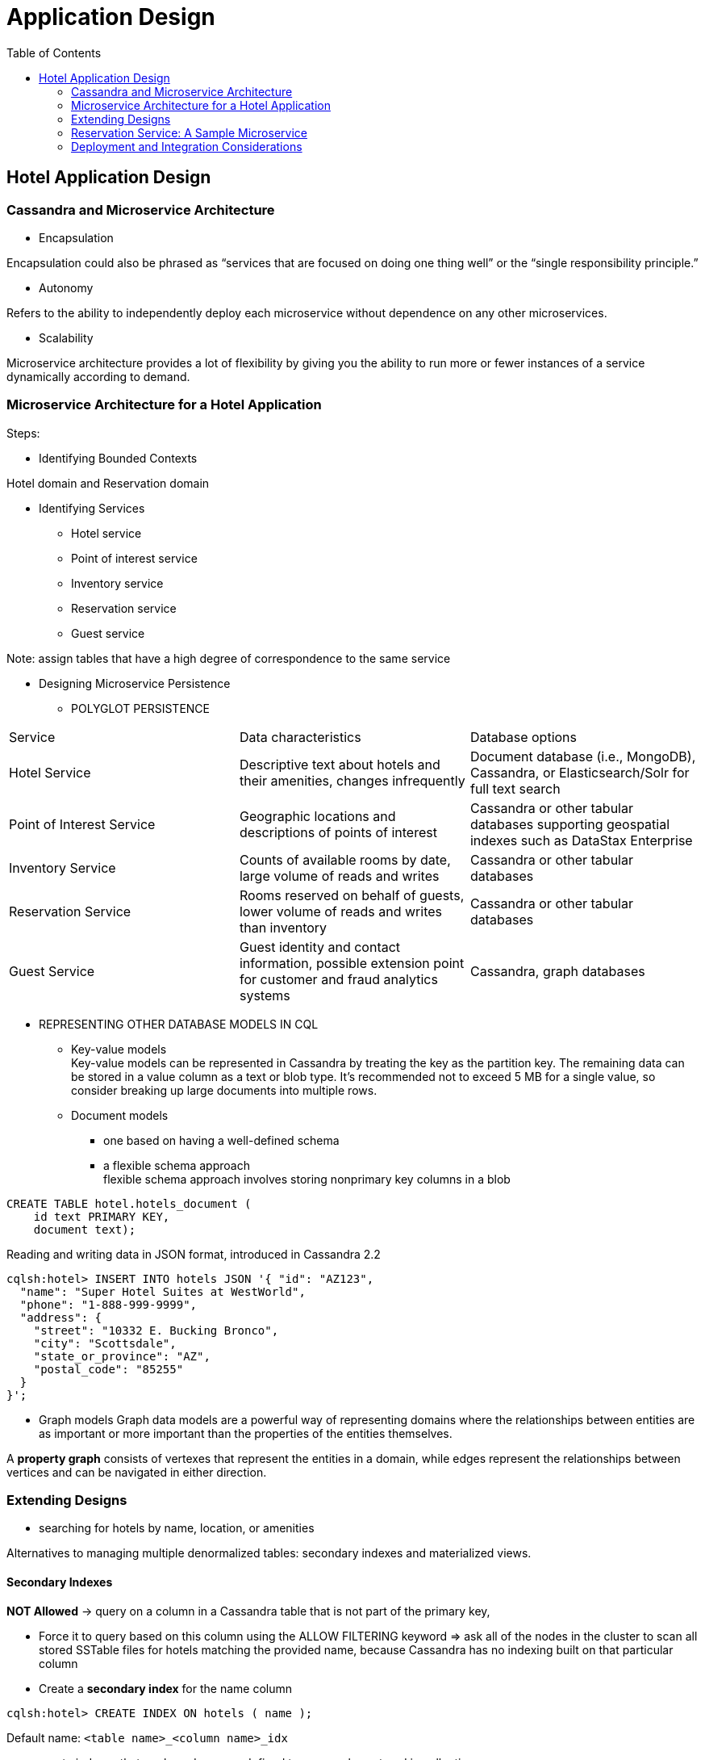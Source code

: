 ifndef::imagesdir[:imagesdir: ./images]
:toc:
= Application Design

== Hotel Application Design

=== Cassandra and Microservice Architecture

* Encapsulation

Encapsulation could also be phrased as “services that are focused on doing one thing well” or the “single responsibility principle.”

* Autonomy

Refers to the ability to independently deploy each microservice without dependence on any other microservices.

* Scalability

Microservice architecture provides a lot of flexibility by giving you the ability to run more or fewer instances of a service dynamically according to demand.

=== Microservice Architecture for a Hotel Application

Steps:

* Identifying Bounded Contexts

Hotel domain and Reservation domain

* Identifying Services

 ** Hotel service
 ** Point of interest service
 ** Inventory service
 ** Reservation service
 ** Guest service

Note:  assign tables that have a high degree of correspondence to the same service

* Designing Microservice Persistence

** POLYGLOT PERSISTENCE

|===
|Service	|Data characteristics	|Database options
|Hotel Service

|Descriptive text about hotels and their amenities, changes infrequently
|Document database (i.e., MongoDB), Cassandra, or Elasticsearch/Solr for full text search

|Point of Interest Service
|Geographic locations and descriptions of points of interest
|Cassandra or other tabular databases supporting geospatial indexes such as DataStax Enterprise

|Inventory Service
|Counts of available rooms by date, large volume of reads and writes
|Cassandra or other tabular databases

|Reservation Service
|Rooms reserved on behalf of guests, lower volume of reads and writes than inventory
|Cassandra or other tabular databases

|Guest Service
|Guest identity and contact information, possible extension point for customer and fraud analytics systems
|Cassandra, graph databases
|===

* REPRESENTING OTHER DATABASE MODELS IN CQL

 ** Key-value models +
Key-value models can be represented in Cassandra by treating the key as the partition key. The remaining data can be stored in a value column as a text or blob type. It’s recommended not to exceed 5 MB for a single value, so consider breaking up large documents into multiple rows.

 ** Document models

  *** one based on having a well-defined schema
  *** a flexible schema approach +
  flexible schema approach involves storing nonprimary key columns in a blob
----
CREATE TABLE hotel.hotels_document (
    id text PRIMARY KEY,
    document text);
----
Reading and writing data in JSON format, introduced in Cassandra 2.2
----
cqlsh:hotel> INSERT INTO hotels JSON '{ "id": "AZ123",
  "name": "Super Hotel Suites at WestWorld",
  "phone": "1-888-999-9999",
  "address": {
    "street": "10332 E. Bucking Bronco",
    "city": "Scottsdale",
    "state_or_province": "AZ",
    "postal_code": "85255"
  }
}';
----

  ** Graph models
Graph data models are a powerful way of representing domains where the relationships between entities are as important or more important than the properties of the entities themselves.

A *property graph* consists of vertexes that represent the entities in a domain, while edges represent the relationships between vertices and can be navigated in either direction.

=== Extending Designs

* searching for hotels by name, location, or amenities

Alternatives to managing multiple denormalized tables: secondary indexes and materialized views.

==== Secondary Indexes

*NOT Allowed* -> query on a column in a Cassandra table that is not part of the primary key,

* Force it to query based on this column using the ALLOW FILTERING keyword =>
ask all of the nodes in the cluster to scan all stored SSTable files for hotels matching the provided name, because Cassandra has no indexing built on that particular column

* Create a *secondary index* for the name column

----
cqlsh:hotel> CREATE INDEX ON hotels ( name );
----

Default name: `<table name>_<column name>_idx`

* create indexes that are based on user-defined types or values stored in collections

----
cqlsh:hotel> CREATE INDEX ON hotels ( address );
cqlsh:hotel> CREATE INDEX ON hotels ( pois );
----

* Map: indexing either the keys (via the syntax KEYS(addresses)), the values (which is the default)

* remove indexes

----
cqlsh:hotels> DROP INDEX hotels_name_idx;
cqlsh:hotels> DROP INDEX hotels_address_idx;
cqlsh:hotels> DROP INDEX hotels_pois_idx;
----

NOTE: Because Cassandra partitions data across multiple nodes, each node must maintain its own copy of a secondary index based on the data stored in partitions it owns.

==== Materialized Views

WARNING: Creating indexes on columns with high cardinality tends to result in poor performance, because most or all of the nodes in the ring are queried.

Each materialized view supports queries based on a single column that is not part of the original primary key.

Materialized views incur a performance impact on writes to the base table because some reads are required to maintain this consistency.

----
cqlsh> CREATE MATERIALIZED VIEW reservation.reservations_by_confirmation
  AS SELECT *
  FROM reservation.reservations_by_hotel_date
  WHERE confirm_number IS NOT NULL and hotel_id IS NOT NULL and
    start_date IS NOT NULL and room_number IS NOT NULL
  PRIMARY KEY (confirm_number, hotel_id, start_date, room_number);
----

IMPORTANT: The PRIMARY KEY clause identifies the primary key for the materialized view, which must include all of the columns in the primary key of the base table.

The WHERE clause provides support for filtering. Note that a filter must be specified for every primary key column of the materialized view, even if it is as simple as designating that the value IS NOT NULL.

image::extendDesign.png[Extend design]

=== Reservation Service: A Sample Microservice

The Reservation Service will be responsible for reading and writing data using the tables in the reservation keyspace.

This implementation uses Apache Cassandra for its data storage via the DataStax Java Driver and the Spring Boot project for managing the service life cycle. It exposes a RESTful API documented via Swagger.

=== Deployment and Integration Considerations

==== Services, Keyspaces, and Clusters

*  use a keyspace per service to promote encapsulation

* create a database user per keyspace, such that each service can be easily configured to have exclusive read and write access to all of the tables in its associated keyspace.

* a shared deployment in which Reservation and Inventory Services are using a shared cluster for data storage.

//TODO add picture

==== Data Centers and Load Balancing

The corresponding cluster for a service should also have nodes in each data center where the service will be deployed, to enable the fastest possible access.

The keyspace used by a service will need to be configured with a number of replicas to be stored per data center, assuming the NetworkTopologyStrategy is the replication strategy in use.

//TODO add picture Multiple data center deployment

==== Interactions Between Microservices






